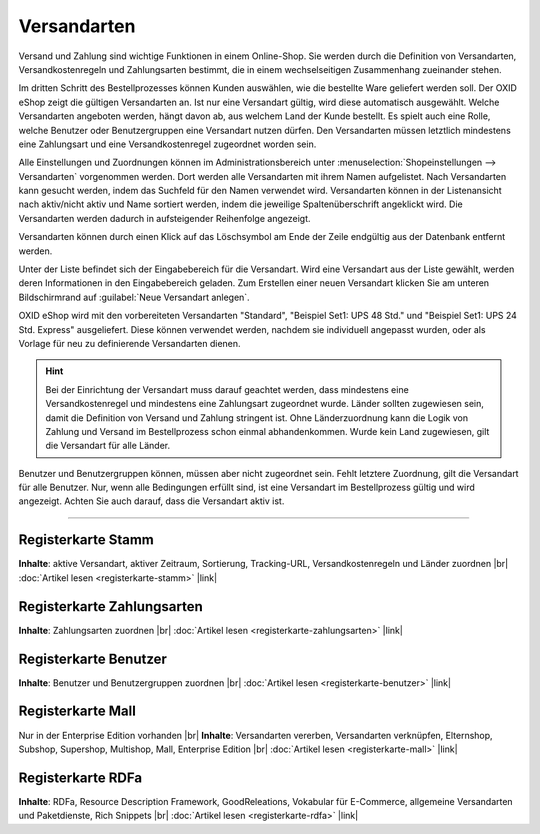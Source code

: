 ﻿Versandarten
============

Versand und Zahlung sind wichtige Funktionen in einem Online-Shop. Sie werden durch die Definition von Versandarten, Versandkostenregeln und Zahlungsarten bestimmt, die in einem wechselseitigen Zusammenhang zueinander stehen.

Im dritten Schritt des Bestellprozesses können Kunden auswählen, wie die bestellte Ware geliefert werden soll. Der OXID eShop zeigt die gültigen Versandarten an. Ist nur eine Versandart gültig, wird diese automatisch ausgewählt. Welche Versandarten angeboten werden, hängt davon ab, aus welchem Land der Kunde bestellt. Es spielt auch eine Rolle, welche Benutzer oder Benutzergruppen eine Versandart nutzen dürfen. Den Versandarten müssen letztlich mindestens eine Zahlungsart und eine Versandkostenregel zugeordnet worden sein.

Alle Einstellungen und Zuordnungen können im Administrationsbereich unter :menuselection:`Shopeinstellungen --> Versandarten` vorgenommen werden. Dort werden alle Versandarten mit ihrem Namen aufgelistet. Nach Versandarten kann gesucht werden, indem das Suchfeld für den Namen verwendet wird. Versandarten können in der Listenansicht nach aktiv/nicht aktiv und Name sortiert werden, indem die jeweilige Spaltenüberschrift angeklickt wird. Die Versandarten werden dadurch in aufsteigender Reihenfolge angezeigt.

Versandarten können durch einen Klick auf das Löschsymbol am Ende der Zeile endgültig aus der Datenbank entfernt werden.

Unter der Liste befindet sich der Eingabebereich für die Versandart. Wird eine Versandart aus der Liste gewählt, werden deren Informationen in den Eingabebereich geladen. Zum Erstellen einer neuen Versandart klicken Sie am unteren Bildschirmrand auf :guilabel:`Neue Versandart anlegen`.

.. image:: ../../media/screenshots/oxbadd01.png
   :alt: Versandarten
   :height: 567
   :width: 650

OXID eShop wird mit den vorbereiteten Versandarten \"Standard\", \"Beispiel Set1: UPS 48 Std.\" und \"Beispiel Set1: UPS 24 Std. Express\" ausgeliefert. Diese können verwendet werden, nachdem sie individuell angepasst wurden, oder als Vorlage für neu zu definierende Versandarten dienen.

.. hint:: Bei der Einrichtung der Versandart muss darauf geachtet werden, dass mindestens eine Versandkostenregel und mindestens eine Zahlungsart zugeordnet wurde. Länder sollten zugewiesen sein, damit die Definition von Versand und Zahlung stringent ist. Ohne Länderzuordnung kann die Logik von Zahlung und Versand im Bestellprozess schon einmal abhandenkommen. Wurde kein Land zugewiesen, gilt die Versandart für alle Länder.

Benutzer und Benutzergruppen können, müssen aber nicht zugeordnet sein. Fehlt letztere Zuordnung, gilt die Versandart für alle Benutzer. Nur, wenn alle Bedingungen erfüllt sind, ist eine Versandart im Bestellprozess gültig und wird angezeigt. Achten Sie auch darauf, dass die Versandart aktiv ist.

-----------------------------------------------------------------------------------------

Registerkarte Stamm
-------------------
**Inhalte**: aktive Versandart, aktiver Zeitraum, Sortierung, Tracking-URL, Versandkostenregeln und Länder zuordnen |br|
:doc:`Artikel lesen <registerkarte-stamm>` |link|

Registerkarte Zahlungsarten
---------------------------
**Inhalte**: Zahlungsarten zuordnen |br|
:doc:`Artikel lesen <registerkarte-zahlungsarten>` |link|

Registerkarte Benutzer
----------------------
**Inhalte**: Benutzer und Benutzergruppen zuordnen |br|
:doc:`Artikel lesen <registerkarte-benutzer>` |link|

Registerkarte Mall
------------------
Nur in der Enterprise Edition vorhanden |br|
**Inhalte**: Versandarten vererben, Versandarten verknüpfen, Elternshop, Subshop, Supershop, Multishop, Mall, Enterprise Edition |br|
:doc:`Artikel lesen <registerkarte-mall>` |link|

Registerkarte RDFa
------------------
**Inhalte**: RDFa, Resource Description Framework, GoodReleations, Vokabular für E-Commerce, allgemeine Versandarten und Paketdienste, Rich Snippets |br|
:doc:`Artikel lesen <registerkarte-rdfa>` |link|

.. seealso:: :doc:`Zahlungsarten <../zahlungsarten/zahlungsarten>` | :doc:`Versandkostenregeln <../versandkostenregeln/versandkostenregeln>` | :doc:`Zahlung und Versand <../zahlung-und-versand/zahlung-und-versand>`

.. Intern: oxbadd, Status:
